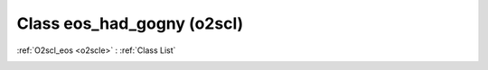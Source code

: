 Class eos_had_gogny (o2scl)
===========================

:ref:`O2scl_eos <o2scle>` : :ref:`Class List`

.. _eos_had_gogny:

.. doxygenclass:: o2scl::eos_had_gogny
